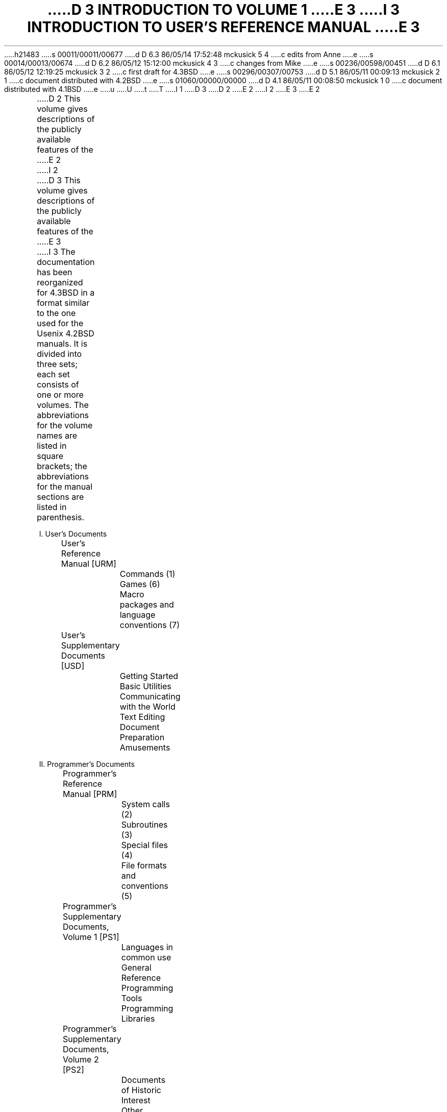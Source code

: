 h21483
s 00011/00011/00677
d D 6.3 86/05/14 17:52:48 mckusick 5 4
c edits from Anne
e
s 00014/00013/00674
d D 6.2 86/05/12 15:12:00 mckusick 4 3
c changes from Mike
e
s 00236/00598/00451
d D 6.1 86/05/12 12:19:25 mckusick 3 2
c first draft for 4.3BSD
e
s 00296/00307/00753
d D 5.1 86/05/11 00:09:13 mckusick 2 1
c document distributed with 4.2BSD
e
s 01060/00000/00000
d D 4.1 86/05/11 00:08:50 mckusick 1 0
c document distributed with 4.1BSD
e
u
U
t
T
I 1
.\" Copyright (c) 1980 Regents of the University of California.
.\" All rights reserved.  The Berkeley software License Agreement
.\" specifies the terms and conditions for redistribution.
.\"
.\"	%W% (Berkeley) %G%
.\"
D 3
.af PN i
D 2
.pn 5
E 2
I 2
.pn 7
E 3
E 2
.de IR
\fI\\$1\^\fR\\$2
..
.de RI
\fR\\$1\fI\\$2\^\fR\\$3
..
.TL
D 3
INTRODUCTION TO VOLUME 1
E 3
I 3
INTRODUCTION TO USER'S REFERENCE MANUAL
.OH 'Introduction''- % -'
.EH '- % -''Introduction'
.af % i
.pn 6
E 3
.LP
D 2
This volume gives descriptions of the publicly available
features of the
E 2
I 2
D 3
This volume gives descriptions of the publicly available features of the
E 3
I 3
The documentation has been reorganized for 4.3BSD in a format similar
to the one used for the Usenix 4.2BSD manuals.
It is divided into three sets; each set consists of one or more volumes.
The abbreviations for the volume names are listed in square brackets;
the abbreviations for the manual sections are listed in parenthesis.
.DS
I. User's Documents
	User's Reference Manual [URM]
		Commands (1)
		Games (6)
		Macro packages and language conventions (7)
	User's Supplementary Documents [USD]
		Getting Started
		Basic Utilities
		Communicating with the World
		Text Editing
		Document Preparation
		Amusements

II. Programmer's Documents
	Programmer's Reference Manual [PRM]
		System calls (2)
		Subroutines (3)
		Special files (4)
		File formats and conventions (5)
	Programmer's Supplementary Documents, Volume 1 [PS1]
		Languages in common use
		General Reference
		Programming Tools
		Programming Libraries
	Programmer's Supplementary Documents, Volume 2 [PS2]
		Documents of Historic Interest
		Other Languages
		Database Management

III. System Manager's Manual [SMM]
	Maintenance commands (8)
	System Installation and Administration
	Supporting Documentation
.DE
.LP
References to individual documents are given as ``volume:document'',
thus USD:1 refers to the first document in the ``User's Supplementary
Documents''.
D 4
References to manual pages are given as ``volume:name(section)'', 
thus URM:sh(1) refers to the shell manual entry in section 1.
E 4
I 4
References to manual pages are given as ``\fIname\fP(section)'' thus
.IR sh (1)
refers to the shell manual entry in section 1.
E 4
.LP
The manual pages give descriptions of the publicly available features of the
E 3
E 2
.UX \s-2/32V\s0
D 2
system,
as extended to provide a virtual memory environment
and other enhancements
at U. C. Berkeley.
It does not attempt to provide perspective or tutorial
information upon the
E 2
I 2
system, as extended to provide a virtual memory environment
D 3
and other enhancements at U. C. Berkeley.
It does not attempt to provide perspective or tutorial information upon the
E 3
I 3
and other enhancements at the University of California.
They do not attempt to provide perspective or tutorial information about the
E 3
E 2
.UX
D 2
operating system,
its facilities, or its implementation.
Various documents on those topics are contained in
Volume 2.
In particular,
for an overview see `The
E 2
I 2
operating system, its facilities, or its implementation.
D 3
Various documents on those topics are contained in Volume 2.
In particular, for an overview see `The
E 2
.UX
D 2
Time-Sharing System'
by Ritchie and Thompson; for a tutorial see
E 2
I 2
Time-Sharing System' by Ritchie and Thompson; for a tutorial see
E 2
`\s8UNIX\s10 for Beginners' by Kernighan,
E 3
I 3
Various documents on those topics are contained in the
``UNIX User's Supplementary Documents'' (USD), the
``UNIX Programmer's Supplementary Documents'' (PS1 and PS2),
and ``UNIX System Manager's Manual'' (SMM).
In particular, for an overview see ``The UNIX Time-Sharing System'' (PS2:1)
by Ritchie and Thompson; for a tutorial see
``\s8UNIX\s10 for Beginners'' (USD:1) by Kernighan,
E 3
and for an guide to the new features of this virtual version, see
D 3
`Getting started with Berkeley Software for \s8UNIX\s10 on the \s8VAX\s10'
D 2
in volume 2c.
E 2
I 2
in volume 2C.
E 3
I 3
``Berkeley Software Architecture Manual (4.3 Edition)'' (PS1:6).
E 3
E 2
.LP
D 2
Within the area it surveys, this volume attempts
to be timely, complete and concise.
Where the latter two objectives conflict,
E 2
I 2
Within the area it surveys, this volume attempts to be timely, complete
and concise.  Where the latter two objectives conflict,
E 2
the obvious is often left unsaid in favor of brevity.
D 2
It is intended that each program be described
as it is, not as it should be.
Inevitably, this means that
various sections will soon be out of date.
E 2
I 2
It is intended that each program be described as it is, not as it should be.
Inevitably, this means that various sections will soon be out of date.
E 2
.LP
D 2
The volume is divided into
eight sections:
E 2
I 2
D 3
The volume is divided into eight sections:
E 2
.DS
D 2
1.	Commands
2.	System calls
3.	Subroutines
4.	Special files
5.	File formats and conventions
6.	Games
7.	Macro packages and language conventions
8.	Maintenance commands and procedures
E 2
I 2
1.      Commands
2.      System calls
3.      Subroutines
4.      Special files
5.      File formats and conventions
6.      Games
7.      Macro packages and language conventions
8.      Maintenance commands and procedures
E 2
.DE
E 3
Commands are programs intended to be invoked directly by
D 3
the user, in contradistinction to subroutines, which are
E 3
I 3
D 5
the user, in contradistinction to subroutines, that are
E 5
I 5
the user, in contrast to subroutines, that are
E 5
E 3
intended to be called by the user's programs.
I 3
D 4
User commands are described in URM:section(1).
E 4
I 4
User commands are described in URM section 1.
E 4
E 3
Commands generally reside in directory
.I /bin
(for
.IR bin \|ary
programs).
Some programs also reside in
.I
/\|usr/\|bin,
.R
D 3
or in
E 3
.I
/\|usr/\|ucb,
.R
I 3
or
.I
/\|usr/\|new,
.R
E 3
to save space in
D 3
.I  /bin.
E 3
I 3
.I  /\|bin.
E 3
These directories are searched automatically by the command interpreters.
.LP
I 3
D 4
Games have been relegated to URM:section(6) and
E 4
I 4
Games have been relegated to URM section 6 and
E 4
.I
/\|usr/\|games,
.R
to keep them from contaminating
D 4
the more staid information of URM:section(1).
E 4
I 4
the more staid information of URM section 1.
E 4
.LP
Miscellaneous collection of information necessary for
writing in various specialized languages such as character codes, 
D 4
macro packages for typesetting, etc is contained in URM:section(7).
E 4
I 4
macro packages for typesetting, etc is contained in URM section 7.
E 4
.LP
E 3
System calls are entries into the
.UX
D 2
supervisor.
The system call interface is identical to a C language
E 2
I 2
supervisor.  The system call interface is identical to a C language
E 2
D 3
procedure call; the equivalent C procedures are described in Section 2.
E 3
I 3
D 4
procedure call; the equivalent C procedures are described in PRM:section(2).
E 4
I 4
procedure call; the equivalent C procedures are described in PRM section 2.
E 4
E 3
.LP
D 2
An assortment
of subroutines is available;
they are described in section 3.
E 2
I 2
D 3
An assortment of subroutines is available; they are described in section 3.
E 3
I 3
An assortment of subroutines is available;
D 4
they are described in PRM:section(3).
E 4
I 4
they are described in PRM section 3.
E 4
E 3
E 2
The primary libraries in which they are kept are described in
.IR intro (3).
D 3
The functions are described in terms of C, but most will
work with Fortran as well.
E 3
I 3
The functions are described in terms of C;
those that will work with Fortran are described in
.IR intro (3f).
E 3
.LP
D 3
The special files section 4 discusses the characteristics of
each system `file' that actually refers to an I/O device.
E 3
I 3
D 4
PRM:section(4) discusses the characteristics of
E 4
I 4
PRM section 4 discusses the characteristics of
E 4
each system ``file'' that refers to an I/O device.
E 3
D 2
The names in this
section refer to the DEC device names for the
hardware,
instead of the names of
the special files themselves.
E 2
I 2
The names in this section refer to the DEC device names for the hardware,
instead of the names of the special files themselves.
E 2
.LP
D 3
The file formats and conventions section 5 documents the structure of particular
kinds of files; for example, the form of the output of the loader and
E 3
I 3
D 4
The file formats and conventions (PRM:section(5))
E 4
I 4
The file formats and conventions (PRM section 5)
E 4
documents the structure of particular kinds of files;
for example, the form of the output of the loader and
E 3
assembler is given.  Excluded are files used by only one command,
for example the assembler's intermediate files.
.LP
D 3
Games have been relegated to section 6 to keep them from contaminating
the more staid information of section 1.
.LP
Section 7 is a miscellaneous collection of information necessary to
D 2
writing in various specialized languages:
character codes, 
macro packages for typesetting,
etc.
E 2
I 2
writing in various specialized languages: character codes, 
macro packages for typesetting, etc.
E 2
.LP
D 2
The maintenance 
section 8 discusses commands and procedures not intended
E 2
I 2
The maintenance section 8 discusses commands and procedures not intended
E 2
for use by the ordinary user.
E 3
I 3
Commands and procedures intended for use primarily by the
D 4
system administrator are described in SMM:section(8).
E 4
I 4
system administrator are described in SMM section 8.
E 4
E 3
The commands and files described here are almost all kept in the directory
D 3
.I /etc.
E 3
I 3
.I /\|etc.
E 3
.LP
D 3
Each section consists of a number of independent
entries of a page or so each.
E 3
I 3
Each section consists of independent entries of a page or so each.
E 3
The name of the entry is in the upper corners of its pages,
together with the section number, and sometimes a
letter characteristic of a subcategory, e.g. graphics is 1G,
and the math library is 3M.
D 2
Entries within each section are
alphabetized.
E 2
I 2
Entries within each section are alphabetized.
I 3
D 4
except for PRM:section(3f) which appears after the rest of PRM:section(3).
E 4
I 4
except for PRM section 3f which appears after the rest of PRM section 3.
E 4
E 3
E 2
The page numbers of each entry start at 1;
it is infeasible to number consecutively the pages of 
a document like this that is republished in many variant forms.
.LP
D 3
All entries are based on a common format,
not all of whose subsections will always appear.
E 3
I 3
All entries are based on a common format;
not all subsections always appear.
E 3
.RS
.LP
The
.I name
subsection lists the exact names of the commands and subroutines
D 2
covered under the entry and gives
a very short description of their purpose.
E 2
I 2
D 3
covered under the entry and gives a very short description of their purpose.
E 3
I 3
covered under the entry and gives a short description of their purpose.
E 3
E 2
.LP
The
.IR synopsis ""
D 2
summarizes the use of the
program being described.
A few conventions are used, particularly in the
Commands subsection:
E 2
I 2
summarizes the use of the program being described.
A few conventions are used, particularly in the Commands subsection:
E 2
.LP
.RS
.B Boldface
D 2
words are considered literals, and
are typed just as they appear.
E 2
I 2
words are considered literals, and are typed just as they appear.
E 2
.LP
D 2
Square brackets [ ] around an argument
indicate that the argument is optional.
When an argument is given as `name', it always
refers to a file name.
E 2
I 2
D 3
Square brackets [ ] around an argument indicate that the argument is optional.
When an argument is given as `name', it always refers to a file name.
E 3
I 3
Square brackets [ ] around an argument show that the argument is optional.
When an argument is given as ``name'', it always refers to a file name.
E 3
E 2
.LP
D 3
Ellipses `.\|.\|.' are used to show that the previous argument-prototype
E 3
I 3
Ellipses ``.\|.\|.'' are used to show that the previous argument-prototype
E 3
may be repeated.
.LP
A final convention is used by the commands themselves.
D 2
An argument beginning with a minus sign `\-'
is often taken to mean some sort of option-specifying argument
even if it appears in a position where a file name
could appear.  Therefore, it is unwise to have files
whose names begin with `\-'.
E 2
I 2
D 3
An argument beginning with a minus sign `\-' is often taken to mean some
sort of option-specifying argument even if it appears in a position where
E 3
I 3
An argument beginning with a minus sign ``\-'' usually means that it is an
option-specifying argument, even if it appears in a position where
E 3
a file name could appear.  Therefore, it is unwise to have files whose
D 3
names begin with `\-'.
E 3
I 3
names begin with ``\-''.
E 3
E 2
.LP
.RE
The
.IR description ""
subsection discusses in detail the subject at hand.
.LP
The
.IR files ""
D 2
subsection gives the names of files which are
built into the program.
E 2
I 2
D 3
subsection gives the names of files which are built into the program.
E 3
I 3
subsection gives the names of files that are built into the program.
E 3
E 2
.LP
A
.I
see also
.R
subsection gives pointers to related information.
.LP
A
.I  diagnostics
D 2
subsection discusses
the diagnostic indications which may be produced.
Messages which are intended to be self-explanatory
are not listed.
E 2
I 2
D 3
subsection discusses the diagnostic indications which may be produced.
Messages which are intended to be self-explanatory are not listed.
E 3
I 3
subsection discusses the diagnostic indications that may be produced.
Messages that are intended to be self-explanatory are not listed.
E 3
E 2
.LP
The
.IR bugs ""
D 2
subsection gives
known bugs and sometimes deficiencies.
Occasionally also the suggested fix is
described.
E 2
I 2
subsection gives known bugs and sometimes deficiencies.
D 5
Occasionally also the suggested fix is described.
E 5
I 5
Occasionally the suggested fix is also described.
E 5
E 2
.LP
D 2
In section 2 an
.I assembler
subsection carries the PDP-11 assembly-language system interface.
.LP
E 2
.RE
D 3
At the beginning of the volume is a table of contents,
E 3
I 3
At the beginning of URM is a table of contents,
E 3
organized by section and alphabetically within each section.
There is also a permuted index derived from the table of contents.
D 2
Within each index entry, the title
of the writeup to which
E 2
I 2
Within each index entry, the title of the writeup to which
E 2
it refers is followed by the appropriate section number in parentheses.
This fact is important because there is considerable
D 2
name duplication among the sections,
arising principally from commands which
E 2
I 2
D 3
name duplication among the sections, arising principally from commands which
E 3
I 3
name duplication among the sections, arising principally from commands that
E 3
E 2
exist only to exercise a particular system call.
.SH
HOW TO GET STARTED
.LP
D 2
This section sketches the basic information
you need to get started on
E 2
I 2
D 3
This section sketches the basic information you need to get started on
E 2
.UX
E 3
I 3
This section sketches the basic information you need to get started on UNIX;
E 3
D 2
how to log in and log out,
how to communicate through your terminal,
E 2
I 2
how to log in and log out, how to communicate through your terminal,
E 2
and how to run a program.
D 3
See `\c
E 3
I 3
See ``\c
E 3
.UX
D 2
for Beginners'
in Volume 2 for a more complete introduction
to the system.
E 2
I 2
D 3
for Beginners' in Volume 2 for a more complete introduction to the system.
E 3
I 3
for Beginners'' in (USD:1) for a more complete introduction to the system.
E 3
E 2
.LP
.I
Logging in.\ \ 
.R
D 3
You must call
.UX
from an appropriate terminal.
E 3
D 2
Most any ASCII terminal capable of full duplex operation and generating
E 2
I 2
Almost any ASCII terminal capable of
full duplex operation and generating
E 2
the entire character set can be used.
D 3
You must also have a valid user name,
which may be obtained, together with necessary telephone numbers,
from the system administration.
After a data connection is established,
D 2
the login procedure depends on what kind of terminal
you are using.
.I
.I
.R
.R
E 2
I 2
the login procedure depends on what kind of terminal you are using
and local system conventions.  The following examples are typical.
E 3
I 3
You must have a valid user name,
which may be obtained from the system administration.
If you will be accessing UNIX remotely, you will also
need to obtain the telephone number for the system that you will be using.
E 3
E 2
.LP
D 3
.I
300-baud terminals:\ \ 
.R
D 2
Such terminals include the GE Terminet 300, and
most display terminals
run with popular modems.
These terminals generally have a speed
switch which should be set at `300' (or `30' for
30 characters per second)
and a half/full duplex switch which should be set at
full-duplex.
E 2
I 2
Such terminals include the GE Terminet 300, and most display terminals
run with popular modems.  These terminals generally have a speed
switch which should be set at `300' (or `30' for 30 characters per second)
and a half/full duplex switch which should be set at full-duplex.
E 3
I 3
After a data connection is established,
the login procedure depends on what type of terminal you are using
and local system conventions.
If your terminal is directly connected to the computer,
it generally runs at 9600 or 19200 baud.
If you are using a modem running over a phone line,
the terminal must be set at the speed appropriate for the modem you are using,
typically 300, 1200, or 2400 baud.
The half/full duplex switch should always be set at full-duplex.
E 3
E 2
(This switch will often have to be changed
since many other systems require half-duplex).
D 2
When a connection is established, the system
types `login:'; you type your
E 2
I 2
D 3
When a connection is established, the system types `login:'; you type your
E 2
user name, followed by the `return' key.
E 3
I 3
.LP
When a connection is established, the system types ``login:'';
you type your user name, followed by the ``return'' key.
E 3
If you have a password, the system asks for it
D 2
and turns off the printer on the terminal
so the password will not appear.
After you have logged in,
the `return', `new line', or `linefeed' keys
E 2
I 2
D 3
and turns off the printer on the terminal so the password will not appear.
After you have logged in, the `return', `new line', or `linefeed' keys
E 3
I 3
and suppresses echo to the terminal so the password will not appear.
After you have logged in, the ``return'', ``new line'', or ``linefeed'' keys
E 3
E 2
will give exactly the same results.
I 3
A message-of-the-day usually greets you before your first prompt.
E 3
.LP
D 3
.I
1200- and 150-baud terminals:\ \ 
.R
If there is a half/full duplex switch, set it at full-duplex.
When you have established a data connection,
the system types out a few garbage characters
(the `login:' message at the wrong speed).
D 2
Depress the `break' (or `interrupt')
key; this is a speed-independent signal
E 2
I 2
Depress the `break' (or `interrupt') key; this is a speed-independent signal
E 2
to
E 3
I 3
If the system types out a few garbage characters
after you have established a data connection
(the ``login:'' message at the wrong speed),
depress the ``break'' (or ``interrupt'') key.
This is a speed-independent signal to
E 3
.UX
D 2
that a different speed terminal
is in use.
The system then will type `login:,' this time at another
speed.
Continue depressing the break key
until `login:' appears in clear, then
E 2
I 2
that a different speed terminal is in use.
D 3
The system then will type `login:,' this time at another speed.
Continue depressing the break key until `login:' appears in clear, then
E 2
respond with your user name.
From the TTY 37 terminal, and any other which has the `newline'
D 2
function (combined carriage return and linefeed), terminate each line you type with the
`new line' key,
otherwise use the `return' key.
E 2
I 2
function (combined carriage return and linefeed), terminate each line you
type with the `new line' key, otherwise use the `return' key.
E 3
I 3
The system then will type ``login:,'' this time at another speed.
Continue depressing the break key until ``login:'' appears clearly,
then respond with your user name.
E 3
E 2
.LP
D 3
.I
Hard-wired terminals.\ \ 
.R
Hard-wired terminals usually begin at the right
D 2
speed, up to 9600 baud; otherwise the preceding instructions
apply.
E 2
I 2
speed, up to 9600 baud; otherwise the preceding instructions apply.
E 2
.LP
E 3
For all these terminals, it is important
that you type your name in lower-case if possible; if you type
upper-case letters,
.UX
will assume that your terminal cannot generate lower-case
D 2
letters and will translate all subsequent upper-case
letters to lower case.
E 2
I 2
D 3
letters and will translate all subsequent upper-case letters to lower case.
E 3
I 3
letters and will translate all subsequent lower-case letters to upper case.
E 3
E 2
.LP
D 2
The evidence that you have successfully
logged in is that a shell program
E 2
I 2
The evidence that you have successfully logged in is that a shell program
E 2
D 3
will type a prompt (`$' or `%') to you.
D 2
(The shells are described below under
`How to run a program.')
E 2
I 2
(The shells are described below under `How to run a program.')
E 3
I 3
will type a prompt (``$'' or ``%'') to you.
(The shells are described below under ``How to run a program.'')
E 3
E 2
.LP
For more information, consult
.IR tset (1),
and
.IR stty (1),
D 3
which tell how to adjust terminal behavior,
E 3
I 3
D 5
that tell how to adjust terminal behavior,
E 3
.IR getty (8),
D 2
which discusses the login sequence in more
detail, and
E 2
I 2
D 3
which discusses the login sequence in more detail, and
E 3
I 3
that discusses the login sequence in more detail, and
E 3
E 2
.IR tty (4),
D 3
which discusses terminal I/O.
E 3
I 3
that discusses terminal I/O.
E 5
I 5
which tell how to adjust terminal behavior;
.IR getty (8)
discusses the login sequence in more detail, and
.IR tty (4)
discusses terminal I/O.
E 5
E 3
.LP
.I
Logging out.\ \ 
.R
There are three ways to log out:
.IP
D 2
By typing an end-of-file indication
(EOT character, control-d) to the Shell.
The Shell will terminate and the `login: ' message
will appear again.
E 2
I 2
D 3
By typing an end-of-file indication (EOT character, control-d) to the Shell.
The Shell will terminate and the `login: ' message will appear again.
E 3
I 3
By typing ``logout'' or an end-of-file
D 5
indication (EOT character, control-D) to the Shell.
The Shell will terminate and the ``login:'' message will appear again.
E 5
I 5
indication (EOT character, control-D) to the shell.
The shell will terminate and the ``login:'' message will appear again.
E 5
E 3
E 2
.IP
D 2
You can log in directly as another user
by giving a
E 2
I 2
You can log in directly as another user by giving a
E 2
.IR login (1)
command.
.IP
If worse comes to worse,
you can simply hang up the phone; but beware \- some machines may
lack the necessary hardware to detect that the phone has been hung up.
Ask your system administrator if this is a problem on your machine.
.LP
.I
How to communicate through your terminal.\ \ 
.R
When you type characters, a gnome deep in the system
D 2
gathers your characters and saves them in a secret
place.
The
characters will not be given to a program
until you type a return (or newline), as described above
in
E 2
I 2
gathers your characters and saves them in a secret place.
The characters will not be given to a program
until you type a return (or newline), as described above in
E 2
.I
Logging in.
.R
.LP
.UX
terminal I/O is full-duplex.
D 2
It has full read-ahead, which means that you can
type at any time,
even while a program is
typing at you.
E 2
I 2
It has full read-ahead, which means that you can type at any time,
even while a program is typing at you.
E 2
Of course, if you type during output, the printed output will
have the input characters interspersed.
D 2
However, whatever you type will be saved
up and interpreted in correct sequence.
E 2
I 2
However, whatever you type will be saved up and interpreted in correct sequence.
E 2
There is a limit to the amount of read-ahead,
but it is generous and not likely to be exceeded unless
the system is in trouble.
When the read-ahead limit is exceeded, the system
D 2
throws away all the saved characters (or beeps, if your prompt
was a %).
E 2
I 2
D 3
throws away all the saved characters (or beeps, if your prompt was a %).
E 3
I 3
throws away all the saved characters (or beeps, if your prompt was a ``%'').
E 3
E 2
.LP
D 2
The character `@' in typed input
kills all the preceding characters in the line, so
typing mistakes
can be repaired on a single line.
E 2
I 2
D 3
The character `@' in typed input kills all the preceding characters in the
line, so typing mistakes can be repaired on a single line.
E 2
Also, the character `#' erases the last character typed.
(Most users prefer to use a backspace rather than `#',
and many prefer control-U instead of `@';
.IR tset (1)
E 3
I 3
The delete (DEL) character in typed input kills all the
preceding characters in the line,
so typing mistakes can be repaired on a single line.
Also, the backspace character (control-H) erases the last character typed.
.IR Tset (1)
E 3
or
.IR stty (1)
D 3
can be used to arrange this.)
Successive uses of `#' erase characters back to, but
E 3
I 3
can be used to change these defaults.
Successive uses of backspace erases characters back to, but
E 3
not beyond, the beginning of the line.
D 2
`@' and `#' can be transmitted to a program
by preceding them with `\\'.
E 2
I 2
D 3
`@' and `#' can be transmitted to a program by preceding them with `\\'.
E 2
(So, to erase `\\', you need two `#'s).
E 3
I 3
DEL and backspace can be transmitted to a program by preceding them with ``\e''.
(So, to erase ``\e'', you need two backspaces).
E 3
.LP
D 3
The `break' or `interrupt' key causes an
E 3
I 3
An
E 3
.I
D 3
interrupt signal,
E 3
I 3
interrupt signal
E 3
.R
D 2
as does the
\s8ASCII\s10 `delete' (or `rubout') character,
E 2
I 2
D 3
as does the \s8ASCII\s10 `delete' (or `rubout') character,
E 3
I 3
is sent to a program by typing control-C or the ``break'' key
E 3
E 2
which is not passed to programs.
D 2
This signal
generally causes whatever program
you are running to terminate.
It is typically used to stop a long printout that
you don't want.
However, programs can arrange either to ignore
this signal altogether,
or to be notified when it happens (instead
of being terminated).
The editor, for example, catches interrupts and
stops what it is doing,
E 2
I 2
This signal generally causes whatever program you are running to terminate.
D 3
It is typically used to stop a long printout that you don't want.
E 3
I 3
It is typically used to stop a long printout that you do not want.
E 3
However, programs can arrange either to ignore this signal altogether,
or to be notified when it happens (instead of being terminated).
The editor, for example, catches interrupts and stops what it is doing,
E 2
instead of terminating, so that an interrupt can
D 2
be used to halt an editor printout without
losing the file being edited.
Many users change this interrupt character to be ^C (control-C)
using
E 2
I 2
be used to halt an editor printout without losing the file being edited.
D 3
Many users change this interrupt character to be ^C (control-C) using
E 2
\fIstty\fR(1).
E 3
I 3
The interrupt character can also be changed with
.IR tset (1)
or
.IR stty (1).
E 3
.LP
D 3
It is also possible to suspend output temporarily using ^S (control-s)
and later resume output with ^Q.
In a newer terminal driver, it is possible to cause output to be thrown
away without interrupting the program by typing ^O; see
E 3
I 3
It is also possible to suspend output temporarily using ^S (control-S)
and later resume output with ^Q (control-Q).
Output can be thrown away without interrupting
the program by typing ^O (control-O); see
E 3
D 2
.IR newtty (4).
E 2
I 2
.IR tty (4).
E 2
.LP
The
.IR quit ""
D 2
signal is generated
by typing the \s8ASCII\s10 FS character.
E 2
I 2
signal is generated by typing the \s8ASCII\s10 FS character.
E 2
(FS appears many places on different terminals, most commonly
as control-\e or control-\^|\^.)
It not only causes a running program to terminate
D 2
but also generates a file with the core image
of the terminated process.
Quit is useful
for debugging.
E 2
I 2
but also generates a file with the core image of the terminated process.
Quit is useful for debugging.
E 2
.LP
Besides adapting to the speed of the terminal,
.UX
tries to be intelligent about whether
you have a terminal with the newline function
D 2
or whether it must be simulated with carriage-return
and line-feed.
E 2
I 2
or whether it must be simulated with carriage-return and line-feed.
E 2
In the latter case, all input carriage returns
D 2
are turned to newline characters (the standard
line delimiter)
and both a carriage return and a line feed
are echoed to the terminal.
E 2
I 2
are turned to newline characters (the standard line delimiter)
and both a carriage return and a line feed are echoed to the terminal.
E 2
If you get into the wrong mode, the
.IR reset (1)
command will rescue you.
I 3
If the terminal does not appear to be echoing anything that you type,
it may be stuck in ``no-echo'' or ``raw'' mode.
Try typing ``(control-J)reset(control-J)'' to recover.
E 3
.LP
Tab characters are used freely in
.UX
source programs.
If your terminal does not have the tab function,
you can arrange to have them turned into spaces
D 2
during output, and echoed as spaces
during input.
The system assumes
that tabs are set every eight columns.
E 2
I 2
during output, and echoed as spaces during input.
The system assumes that tabs are set every eight columns.
E 2
Again, the
.IR tset (1)
or
.IR stty (1)
D 3
command will set or reset this mode.
E 3
I 3
command can be used to change these defaults.
E 3
.IR Tset (1)
can be used to set the tab stops automatically when necessary.
.LP
.I
How to run a program; the shells.\ \ 
.R
When you have successfully logged in, a program
called a shell is listening to your terminal.
The shell reads typed-in lines, splits them up
into a command name and arguments, and executes the command.
A command is simply an executable program.
D 5
The Shell looks in several system directories to find the command.  You can also
E 5
I 5
The shell looks in several system directories to find the command.  You can also
E 5
place commands in your own directory and have the shell find them there.
There is nothing special about system-provided
D 2
commands except that they are kept in a directory
where the shell can find them.
E 2
I 2
commands except that they are kept in a directory where the shell can find them.
E 2
.LP
The command name is always the first word on an input line;
D 2
it and its arguments are separated from one another by
spaces.
E 2
I 2
it and its arguments are separated from one another by spaces.
E 2
.LP
When a program terminates, the shell will ordinarily regain control and type 
D 3
a prompt at you to indicate that it is ready for another command.
E 3
I 3
a prompt at you to show that it is ready for another command.
E 3
.LP
D 3
The shells have many other capabilities, which are described in detail in
E 3
I 3
The shells have many other capabilities, that are described in detail in
E 3
sections
.IR sh (1)
and
.IR csh (1).
D 3
If the shell prompts you with `$', then it is an instance of
E 3
I 3
If the shell prompts you with ``$'', then it is an instance of
E 3
.IR sh (1)
D 5
the standard Bell-labs provided shell.
E 5
I 5
the standard shell provided by Bell Labs.
E 5
D 3
If it prompts with `%' then it is an instance of
E 3
I 3
If it prompts with ``%'' then it is an instance of
E 3
D 2
.IR csh (1)
E 2
I 2
.IR csh (1),
E 2
a shell written at Berkeley.
The shells are different for all but the most simple terminal usage.
Most users at Berkeley choose
.IR csh (1)
because of the
.I history
mechanism and the
.I alias
D 3
feature, which greatly enhance its power when used interactively.
E 3
I 3
feature, that greatly enhance its power when used interactively.
E 3
.I Csh
D 2
also supports the job-control facilities new to this release of the system.
See
.IR newcsh (1)
E 2
I 2
also supports the job-control facilities;
see
.IR csh (1)
E 2
D 3
or the Csh introduction in volume 2C for details.
E 3
I 3
or the Csh introduction in USD:4 for details.
E 3
.LP
You can change from one shell to the other by using the
.I chsh (1)
command, which takes effect at your next login.
.LP
.I
The current directory.\ \ 
.R
.UX
D 3
has a file system arranged in a hierarchy of directories.
E 3
I 3
has a file system arranged as a hierarchy of directories.
E 3
When the system administrator gave you a user name,
D 3
he also created a directory for you (ordinarily
E 3
I 3
they also created a directory for you (ordinarily
E 3
with the same name as your user name).
D 2
When you log in, any file
name you type is by default
in this directory.
E 2
I 2
When you log in, any file name you type is by default in this directory.
E 2
Since you are the owner of this directory, you have
D 2
full permission to read, write, alter, or destroy
its contents.
E 2
I 2
full permission to read, write, alter, or destroy its contents.
E 2
Permissions to have your will with other directories
D 2
and files will have been granted or denied to you
by their owners.
E 2
I 2
and files will have been granted or denied to you by their owners.
E 2
As a matter of observed fact, few
.UX
D 2
users
protect their files from perusal by other users.
E 2
I 2
users protect their files from perusal by other users.
E 2
.LP
D 2
To change the
current directory (but not the set of permissions you
E 2
I 2
To change the current directory (but not the set of permissions you
E 2
were endowed with at login) use
.IR cd (1).
.LP
.I
Path names.\ \ 
.R
D 2
To refer to files not in the current directory, you must
use a path name.
E 2
I 2
To refer to files not in the current directory, you must use a path name.
E 2
D 3
Full path names begin with `/', the name of the root directory of the
E 3
I 3
Full path names begin with ``/\|'', the name of the root directory of the
E 3
whole file system.
After the slash comes the name of each directory containing the next
D 2
sub-directory (followed by a `/') until finally the
file name is reached.
E 2
I 2
D 3
sub-directory (followed by a `/') until finally the file name is reached.
E 3
I 3
sub-directory (followed by a ``/\|'') until finally the file name is reached.
E 3
E 2
For example,
.I
D 3
/\^usr/\^lem/\^filex
E 3
I 3
/\^usr/\^tmp/\^filex
E 3
.R
refers to the file
.I
filex
.R
in the directory
.I
D 3
lem; lem
E 3
I 3
tmp; tmp
E 3
.R
is itself a subdirectory of
.I
usr; usr
.R
springs directly from the root directory.
.LP
If your current directory has subdirectories,
the path names of files therein begin with
D 3
the name of the subdirectory with no prefixed `/'.
E 3
I 3
the name of the subdirectory with no prefixed ``/\|''.
E 3
.LP
D 2
A path name may be used anywhere a file name is
required.
E 2
I 2
A path name may be used anywhere a file name is required.
E 2
.LP
D 2
Important commands which modify the contents of files
are
E 2
I 2
D 3
Important commands which modify the contents of files are
E 3
I 3
Important commands that modify the contents of files are
E 3
E 2
.IR cp (1),
.IR mv (1),
and
.IR rm (1),
which respectively copy, move (i.e. rename) and remove files.
To find out the status of files or directories, use 
.IR ls (1).
See
.IR mkdir (1)
for making directories and
D 3
.I
rmdir
.R
(in
.IR rm (1))
E 3
I 3
.IR rmdir (1)
E 3
for destroying them.
.LP
For a fuller discussion of the file system, see
D 3
`The
.UX
Time-Sharing System,'
by Ken Thompson and Dennis Ritchie.
D 2
It may also be useful to glance through
section 2 of this manual, which discusses
system calls, even if you don't intend
E 2
I 2
It may also be useful to glance through section 2 of this manual, which
discusses system calls, even if you don't intend
E 3
I 3
``A Fast File System for UNIX'' (SMM:14)
by McKusick, Joy, Leffler, and Fabry.
D 4
It may also be useful to glance through PRM:section(2),
E 4
I 4
It may also be useful to glance through PRM section 2,
E 4
that discusses system calls, even if you do not intend
E 3
E 2
to deal with the system at that level.
.LP
.I
Writing a program.\ \ 
.R
To enter the text of a source program into a
.UX
D 2
file, use
the editor
E 2
I 2
file, use the editor
E 2
.IR ex (1)
or its display editing alias
.IR vi (1).
(The old standard editor
.IR ed (1)
is also available.)
The principal languages in
.UX
D 2
are
provided by the C compiler
E 2
I 2
are provided by the C compiler
E 2
.IR cc (1),
the Fortran compiler
.IR f77 (1),
I 3
and its derivatives 
.IR efl (1)
and
.IR ratfor (1),
E 3
the Pascal compiler
.IR pc (1),
and interpreter
D 3
.IR pi (1)
and
.IR px (1),
E 3
I 3
.IR pi (1),
E 3
D 2
the Lisp system
.IR lisp (1),
and the APL system
.IR apl (1).
After the program text has been entered through 
the editor
E 2
I 2
and the Lisp system
.IR lisp (1).
User contributed software in the latest
release of the system supports
D 3
APL, the Functional Programming language, and Icon.
E 3
I 3
APL, B, the Functional Programming language, and Icon.
E 3
Refer to
.IR apl (1),
I 3
.IR b (1),
E 3
.IR fp (1),
and
.IR icon (1),
respectively for more information about each.
After the program text has been entered through the editor
E 2
D 3
and written on a file, you can give the file
E 3
I 3
and written to a file, you can give the file
E 3
to the appropriate language processor as an argument.
The output of the language processor
D 3
will be left on a file in the current directory named `a.out'.
(If the output is precious, use
.I mv
D 2
to move it to a less
exposed name soon.)\ 
E 2
I 2
to move it to a less exposed name soon.)\ 
E 3
I 3
will be left on a file in the current directory named ``a.out''.
If the output is precious, use
.IR mv (1)
to move it to a less exposed name after successful compilation.
E 3
E 2
.LP
When you have finally gone through this entire process
without provoking any diagnostics, the resulting program
can be run by giving its name to the shell
D 3
in response to the shell (`$' or `%') prompt.
E 3
I 3
in response to the shell (``$'' or ``%'') prompt.
E 3
.LP
Your programs can receive arguments from the command line
just as system programs do,
D 3
see
E 3
I 3
see ``UNIX Programming - Second Edition'' (PS2:3),
or for a more terse description
E 3
D 2
.IR exec (2).
E 2
I 2
.IR execve (2).
E 2
.LP
.I
Text processing.\ \ 
.R
Almost all text is entered through the editor
.IR ex (1)
(often entered via
.IR vi (1)).
The commands most often used to write text on a terminal are:
D 3
.I
cat, pr, more
.R
E 3
I 3
.IR cat (1),
.IR more (1),
E 3
and
D 3
.I nroff,
all in section 1.
E 3
I 3
.IR nroff (1).
E 3
.LP
The
D 3
.I cat
E 3
I 3
.IR cat (1)
E 3
command simply dumps \s8ASCII\s10 text
on the terminal, with no processing at all.
D 3
The
.IR pr ""
command paginates the text, supplies headings,
and has a facility for multi-column output.
.I
Nroff
.R
E 3
I 3
.IR More (1)
is useful for preventing the output of a command from
scrolling off the top of your screen.
It is also well suited to perusing files.
.IR Nroff (1)
E 3
is an elaborate text formatting program.
Used naked, it requires careful forethought, but for
D 2
ordinary documents it has been tamed;
see
E 2
I 2
ordinary documents it has been tamed; see
E 2
.IR me (7)
and
.IR ms (7).
D 3
.I
E 3
.LP
D 3
.I Troff
D 2
prepares documents for a
Graphics Systems phototypesetter or a Versatec Plotter;
E 2
I 2
prepares documents for a Graphics Systems phototypesetter or a Versatec Plotter;
E 2
it is very similar to 
.I nroff,
E 3
I 3
.IR Troff (1)
prepares documents for a Graphics Systems phototypesetter
or a Versatec Plotter;
it is similar to 
.IR nroff (1),
E 3
D 2
and often works from exactly the same
source text.
E 2
I 2
and often works from exactly the same source text.
E 2
It was used to produce this manual.
.LP
.IR Script (1)
lets you keep a record of your session in a file,
which can then be printed, mailed, etc.
It provides the advantages of a hard-copy terminal
even when using a display terminal.
.LP
D 3
.IR More (1)
is useful for preventing the output of a command from
zipping off the top of your screen.
It is also well suited to perusing files.
.LP
E 3
.I
Status inquiries.\ \ 
.R
D 2
Various commands exist to provide you with useful
information.
E 2
I 2
Various commands exist to provide you with useful information.
E 2
.IR w (1)
D 2
prints a list of users presently logged in,
and what they are doing.
E 2
I 2
D 3
prints a list of users presently logged in, and what they are doing.
E 3
I 3
prints a list of users currently logged in, and what they are doing.
E 3
E 2
.IR date (1)
prints the current time and date.
.IR ls (1)
will list the files in your directory or give
summary information about particular files.
.LP
.I
Surprises.\ \ 
.R
Certain commands provide inter-user communication.
Even if you do not plan to use them, it would be
D 2
well to learn something about them, because someone else may
aim them at you.
E 2
I 2
well to learn something about them, because someone else may aim them at you.
E 2
.LP
To communicate with another user currently logged in,
.IR write (1)
I 3
or
.IR talk (1)
E 3
is used;
.IR mail (1)
will leave a message whose presence will be announced
D 3
to another user when he next logs in.
E 3
I 3
to another user when they next log in.
E 3
The write-ups in the manual also suggest how to respond to
D 3
the two commands if you are a target.
E 3
I 3
the these commands if you are a target.
E 3
.LP
If you use
.IR csh (1)
D 2
the key ^Z (control-Z)
will cause jobs to ``stop''.
E 2
I 2
the key ^Z (control-Z) will cause jobs to ``stop''.
E 2
If this happens before you learn about it,
you can simply continue by saying ``fg'' (for foreground) to bring
the job back.
D 3
.PP
D 2
When you log in, a message-of-the-day may greet you
before the first prompt.
E 2
I 2
When you log in, a message-of-the-day may greet you before the first prompt.
E 3
E 2
.SH
D 3
CONVERTING FROM THE 6TH EDITION
E 3
I 3
CONVERTING FROM 4.2BSD SYSTEMS
E 3
.LP
D 3
There follows a catalogue of significant, mostly incompatible,
changes that will affect old users converting from the sixth edition
on a PDP-11.
No attempt is made to list all new facilities, or even all
D 2
minor, but easily spotted changes,
just the bare essentials without which it will be
almost impossible to do anything.
E 2
I 2
minor, but easily spotted changes, just the bare essentials without which
it will be almost impossible to do anything.
E 2
.LP
.I
Addressing files.\ \ 
.R
Byte addresses in files are now long (32-bit) integers.
Accordingly
.I seek
has been replaced by
.IR lseek (2).
Every program that contains a 
.I seek
must be modified.
.I Stat
and
.IR fstat (2)
have been affected similarly, since file lengths are now
32- rather than 24-bit quantities.
.LP
.I
Assembly language.\ \ 
.R
This language is dead.  Necromancy will be severely punnished.
.LP
.I Stty
and
.I gtty.\ \ 
.R
D 2
These system calls have been extensively altered,
see
E 2
I 2
These system calls have been extensively altered, see
E 2
.IR ioctl (2)
and
.IR tty (4).
.LP
.I 
C language, lint.\ \ 
.R
D 2
The syntax for initialization
requires an equal sign = before an initializer,
E 2
I 2
The syntax for initialization requires an equal sign = before an initializer,
E 2
and brackets { } around compound initial values;
arrays and structures are now initialized honestly.
Assignment operators such as =+ and =\-
are now written in the reverse order: +=, \-=.  This removes the possibility
of ambiguity in constructs such as x=\-2, y=*p, and a=/*b.
You will also certainly want to learn about
.DS
long integers
type definitions
casts (for type conversion)
unions (for more honest storage sharing)
#include <filename> (which searches in standard places)
.DE
.LP
The program
.IR lint (1)
D 2
checks for obsolete syntax and
does strong type checking of C programs, singly
E 2
I 2
checks for obsolete syntax and does strong type checking of C programs, singly
E 2
or in groups that are expected to be loaded together.
It is indispensable for conversion work.
.LP
.I Fortran.\ \ 
The old 
.I fc
is replaced by
.I f77,
D 2
a true compiler for Fortran 77,
compatible with C.
E 2
I 2
a true compiler for Fortran 77, compatible with C.
E 2
There are substantial changes in the language;
see `A Portable Fortran 77 Compiler' in Volume 2.
.LP
.I
Stream editor.\ \ 
.R
The program
.IR sed (1)
is adapted to massive, repetitive
D 2
editing jobs of the sort encountered in converting to
the new system.
E 2
I 2
editing jobs of the sort encountered in converting to the new system.
E 2
It is well worth learning.
.LP
.I
Standard I/O.\ \ 
.R
The old 
.I
fopen, getc, putc
.R
complex and the old
.I \-lp
D 2
package are both dead,
and even
E 2
I 2
package are both dead, and even
E 2
.I getchar
has changed.
All have been replaced by the clean, highly efficient,
D 2
.IR stdio (3)
package.
E 2
I 2
.I stdio
package,
.IR intro (3S).
E 2
The first things to know are that
.IR getchar (3)
returns the integer EOF (\-1) (which is not a possible byte value)
on end of file, that 518-byte buffers are out, and that there
is a defined FILE data type.
.LP
.I Make.\ \ 
The program
.IR make (1)
D 2
handles the recompilation and loading of
software in an orderly way from
E 2
I 2
handles the recompilation and loading of software in an orderly way from
E 2
a `makefile' recipe given for each piece of software.
It remakes only as much as the modification dates of the input files
show is necessary.
The makefiles will guide you in building your new system.
.LP
.I
Shell, chdir.\ \ 
.R
F. L. Bauer once said Algol 68 is the Everest that
D 2
must be climbed by every computer scientist because
it is there.
E 2
I 2
must be climbed by every computer scientist because it is there.
E 2
So it is with the shell for
.UX
users.
D 2
Everything beyond simple command invocation from a terminal is
different.
E 2
I 2
Everything beyond simple command invocation from a terminal is different.
E 2
Even
.I chdir
is now spelled
D 2
.I cd.
E 2
I 2
.IR cd .
E 2
If you wish to use
.I sh
(as opposed to
.IR csh )
then you will want to study
.IR sh (1)
long and hard.
.LP
D 2
.I "C shell" .\ \ 
E 2
I 2
.I
C shell.\ \ 
.R
E 2
.IR Csh (1),
D 2
developed at Berkeley,
has features comparible to
E 2
I 2
developed at Berkeley, has features comparible to
E 2
.IR sh .
It includes a history mechanism that saves you from retyping all or part
of previous commands, as well as an efficient aliasing (macro) mechanism.
The job control facilities of the system, which make the system much
more pleasant to use, are currently available only with
D 2
.I csh.
E 2
I 2
.IR csh .
E 2
See
D 2
.IR newcsh (1)
E 2
I 2
.IR csh (1)
E 2
for a description.
These features make
.I csh
pleasant to use interactively.
.I Csh
programs have a syntax reminiscent of
D 2
.I C,
E 2
I 2
.IR C ,
E 2
while
.I sh
command programs have a syntax reminiscent of \s-2ALGOL\s0-68.
.LP
D 2
.I Debugging.\ \ 
.IR Sdb (1)
E 2
I 2
.I
Debugging.\ \ 
.R
.I Sdb
E 2
is a far more capable replacement for the debugger
D 2
.I cdb,
E 2
I 2
.IR cdb ,
E 2
and debugs C and Fortran at the source level.
For machine language debugging,
.I adb
replaces
D 2
.I db.
E 2
I 2
.IR db .
E 2
The first-time user should be especially careful about
distinguishing / and ? in
.I adb
commands, and watching to make sure that the
.I x
whose value he asked for is the real
D 2
.I x,
and not just some absolute location equal to the stack offset
of some automatic
.I x.
E 2
I 2
.IR x ,
and not just some absolute location equal to the stack offset of some automatic
.IR x .
E 2
You can always use the `true' name,
D 2
.I _x,
E 2
I 2
.IR _x ,
E 2
to pin down a C external variable.
.LP
D 2
.I Dsw.
This little-known, but indispensable facility has been
taken over by
E 2
I 2
.IR Dsw .
This little-known, but indispensable facility has been taken over by
E 2
.I
rm \-ri.
I 2
.R
E 2
.LP
.I
Boot procedures.\ \ 
.R
Needless to say, these are all different.
See section 8 of this volume, and the other documentation
you should have received with your tape.
.SH
CONVERTING FROM THE DECEMBER, 1979 BERKELEY DISTRIBUTION
.PP
There have been a number of significant changes and improvements
in the system.  This list just gives the bare essentials:
.LP
.I
C language changes.\ \ 
.R
The C compiler now accepts and checks essentially arbitrary length
identifiers and preprocessor names.  There is a new type available
in type casts: \fBvoid\fR which signifies that a value is to be ignored.
It is useful in keeping lint happy about values which are not used
(especially values returned from procedures).  Finally, the language
has been changed so that field names need not be unique to structures;
on the other hand, the compiler insists that you be more honest
about types involved in pointer constructs or it will warn you.
.LP
.I
Object file format.\ \ 
.R
The object file format has been changed to include a string table,
so that language compilers may have names longer than 8 characters
in their resulting \fIa.out\fR files.  Old \fI.o\fR files must be
recreated.  \fIA.out\fR files will still run on both this and the
D 2
December 1979 version of the system;
only the symbol tables are incompatible.
E 2
I 2
December 1979 version of the system; only the symbol tables are incompatible.
E 2
.LP
.I
Archive format and table of contents.\ \ 
.R
The archive format has been changed to one which is portable between
the VAX and other machines (e.g. the PDP-11).  Old \s-2VAX\s0
archives should be converted with
.IR arcv (8);
loader archives should just be recreated since the object files
are also obsolete.
Loader archives should have table-of-contents added by
.IR ranlib (1);
if they dont the loader will gripe when they are used.
D 2
See also
.IR old (8).
E 2
.LP
.I
New tty driver, job control facilities and csh.\ \ 
.R
Hand in hand are new job control facilities, a new tty driver and a new
version of the C shell which supports and uses all of this.
See
D 2
.IR newtty (4)
E 2
I 2
.IR tty (4)
E 2
and
D 2
.IR newcsh (1)
E 2
I 2
.IR csh (1)
E 2
for a quick introduction.
D 2
You should use
.I oldcsh
until you learn about the new facilities.
E 2
.LP
.I
Pascal compiler.\ \ 
.R
There is a true Pascal compiler,
.IR pc (1)
which allows separate compilation as well as mixing in of FORTRAN and
C code.
.LP
.I
Error analyzer.\ \ 
.R
There is an error analyzer program
.IR error (1),
which takes a set of error message
and merges them back into the source files at the point of error.
It can be used interactively to avoid inserting errors which are uninteresting.
This program eliminates once and for all making lists of errors on small
scraps of paper.
.LP
.I
Mail forwarding.\ \ 
.R
The system now provides mail forwarding and distribution facilities.
Group and aliases are defined in the file
.I /usr/lib/aliases
see
.IR aliases (5).
If you change this file you will have to rerun
.IR newaliases (1).
For any particular system a table in the source of the
.I delivermail
postman program may have to be changed so that it knows about
the gateways on the local machine.
.LP
.I
System bootstrap procedures.\ \ 
.R
These are totally changed; the system performs automatic reboots and
preens the disks automatically at reboot.  You should reread the appropriate
pages in section 8 if you deal with system reboots.
I 2
.SH
CONVERTING FROM THE JUNE, 1981 BERKELEY DISTRIBUTION
.PP
Many many changes have been made.  This list indicates those
which are most visible to users.
.LP
.I
Directory format.\ \ 
.R
Directory entries are no longer fixed length.  This forces
user programs which read directories to be modified to use
the 
.IR directory (3)
package.
.LP
.I
Signals.\ \ 
.R
A new signal package has replaced the previous signal mechanism
as well as the ``jobs library''.  When using the compatible 
\fIsignal\fP\|(3C) interface routine, the two most important
changes are: signal handlers are not reset to SIG_DFL when a
process receives a signal, and while a signal handler is processing
a signal, that signal is blocked until the handler returns.
This has implications, in particular, for programs which process
the suspend character typed at the terminal.  Refer to 
\fIsigvec\fP, \fIsigblock\fP, \fIsigpause\fP, \fIsigstack\fP,
and \fIsigsetmask\fP\|(2) for
information about the new signal facilities.
.LP
.I
File and path names.\ \ 
.R
File names may now be up to 255 characters in length.  Path
names are restricted to be at most 1024 characters.  These two
constants are provides as MAXNAMLEN and MAXPATHLEN in
.RI < sys/dir.h >
and
.RI < sys/param.h >,
respectively.
.LP
.I
System time.\ \ 
.R
System time is provided in microsecond precision with
10 millisecond accuracy.  The new system call
.IR gettimeofday (2)
supplants the old
.IR time (3)
call which is now a library routine.  The major impact of this
change is that programs are now written in a fashion which
is independent of the line clock frequency.
.LP
.I
Groups.\ \ 
.R
A user may now be in many groups simultaneously.  This has
obviated the need for the
.I newgrp
command.  See
.IR getgroups (2)
for more information.
.LP
.I
Stat and fstat return value.\ \ 
.R
The structure returned by the
.I stat
and
.I fstat
system calls is now larger.  This is due to inode numbers
growing to 32-bits, time stamps expanding to 64-bits and
other information being included in the return value.  Consult
.IR stat (2)
for more information.
.LP
.I
Mail forwarding.\ \ 
.R
The system now provides general internetwork mail forwarding
and distribution facilities.  The
.IR sendmail (8)
program replaces the old
.I delivermail
facility.
.LP
.I 
Debuggers.\ \ 
.R
The previous C source language debugger,
.IR sdb ,
has been replaced by a new one,
.IR dbx (1).
.IR Adb (1)
has been extended to simplify
debugging of the operating system.
.LP
.I
Networking support.\ \ 
.R
Many new user programs provide access to the networking
facilities.  The
.IR rlogin (1C)
and
.IR rsh (1C)
programs are intended for communicating between UNIX
systems.  The 
.IR telnet (1C)	
and
.IR ftp (1C)
programs support the DARPA Internet standard protocols.
The
.IR netstat (1)
program is useful in watching network activity.
E 3
I 3
A detailed list of changes from the 4.2BSD to the 4.3BSD distributions
is contained in ``Bug Fixes and Changes in 4.3BSD'' (SMM:12),
and ``Changes to the Kernel in 4.3BSD'' (SMM:13).
Detailed conversion procedures are described in
``Installing and Operating 4.3BSD on the VAX'' (SMM:1);
it also discusses changes from pre-4.2BSD systems.
E 3
E 2
E 1
